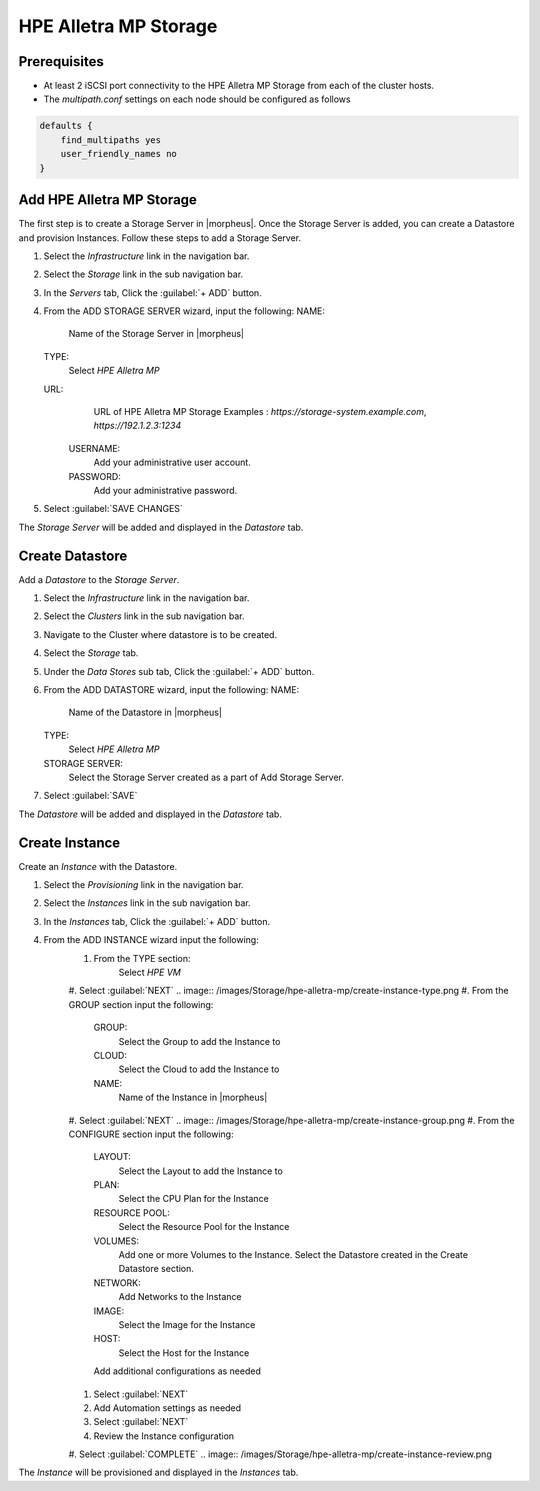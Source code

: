 HPE Alletra MP Storage
----------------------

Prerequisites
^^^^^^^^^^^^^

* At least 2 iSCSI port connectivity to the HPE Alletra MP Storage from each of the cluster hosts.
* The `multipath.conf` settings on each node should be configured as follows

.. code-block:: markdown

    defaults {
        find_multipaths yes
        user_friendly_names no
    }

Add HPE Alletra MP Storage
^^^^^^^^^^^^^^^^^^^^^^^^^^
The first step is to create a Storage Server in |morpheus|. Once the Storage Server is added, you can create a Datastore and provision Instances.
Follow these steps to add a Storage Server.

#. Select the `Infrastructure` link in the navigation bar.
#. Select the `Storage` link in the sub navigation bar.
#. In the `Servers` tab, Click the :guilabel:`+ ADD` button.
#. From the ADD STORAGE SERVER wizard, input the following:
   NAME:
     Name of the Storage Server in |morpheus|
   TYPE:
     Select `HPE Alletra MP`
   URL:
     URL of HPE Alletra MP Storage
     Examples : `https://storage-system.example.com`, `https://192.1.2.3:1234`
    USERNAME:
      Add your administrative user account.
    PASSWORD:
      Add your administrative password.
#. Select :guilabel:`SAVE CHANGES`

.. image:: /images/Storage/hpe-alletra-mp/add-storage-server.png

The `Storage Server` will be added and displayed in the `Datastore` tab.


Create Datastore
^^^^^^^^^^^^^^^^
Add a `Datastore` to the `Storage Server`.

#. Select the `Infrastructure` link in the navigation bar.
#. Select the `Clusters` link in the sub navigation bar.
#. Navigate to the Cluster where datastore is to be created.
#. Select the `Storage` tab.
#. Under the `Data Stores` sub tab, Click the :guilabel:`+ ADD` button.
#. From the ADD DATASTORE wizard, input the following:
   NAME:
     Name of the Datastore in |morpheus|
   TYPE:
     Select `HPE Alletra MP`
   STORAGE SERVER:
     Select the Storage Server created as a part of Add Storage Server.
#. Select :guilabel:`SAVE`

.. image:: /images/Storage/hpe-alletra-mp/create-datastore.png

The `Datastore` will be added and displayed in the `Datastore` tab.


Create Instance
^^^^^^^^^^^^^^^
Create an `Instance` with the Datastore.

#. Select the `Provisioning` link in the navigation bar.
#. Select the `Instances` link in the sub navigation bar.
#. In the `Instances` tab, Click the :guilabel:`+ ADD` button.
#. From the ADD INSTANCE wizard input the following:
    #. From the TYPE section:
        Select `HPE VM`
    #. Select :guilabel:`NEXT`
    .. image:: /images/Storage/hpe-alletra-mp/create-instance-type.png
    #. From the GROUP section input the following:
       GROUP:
         Select the Group to add the Instance to
       CLOUD:
         Select the Cloud to add the Instance to
       NAME:
         Name of the Instance in |morpheus|
    #. Select :guilabel:`NEXT`
    .. image:: /images/Storage/hpe-alletra-mp/create-instance-group.png
    #. From the CONFIGURE section input the following:
       LAYOUT:
         Select the Layout to add the Instance to
       PLAN:
         Select the CPU Plan for the Instance
       RESOURCE POOL:
         Select the Resource Pool for the Instance
       VOLUMES:
         Add one or more Volumes to the Instance. Select the Datastore created in the Create Datastore section.
       NETWORK:
         Add Networks to the Instance
       IMAGE:
         Select the Image for the Instance
       HOST:
         Select the Host for the Instance
       Add additional configurations as needed
    .. image:: /images/Storage/hpe-alletra-mp/create-instance-configure.png
    #. Select :guilabel:`NEXT`
    #. Add Automation settings as needed
    #. Select :guilabel:`NEXT`
    #. Review the Instance configuration
    #. Select :guilabel:`COMPLETE`
    .. image:: /images/Storage/hpe-alletra-mp/create-instance-review.png

The `Instance` will be provisioned and displayed in the `Instances` tab.

